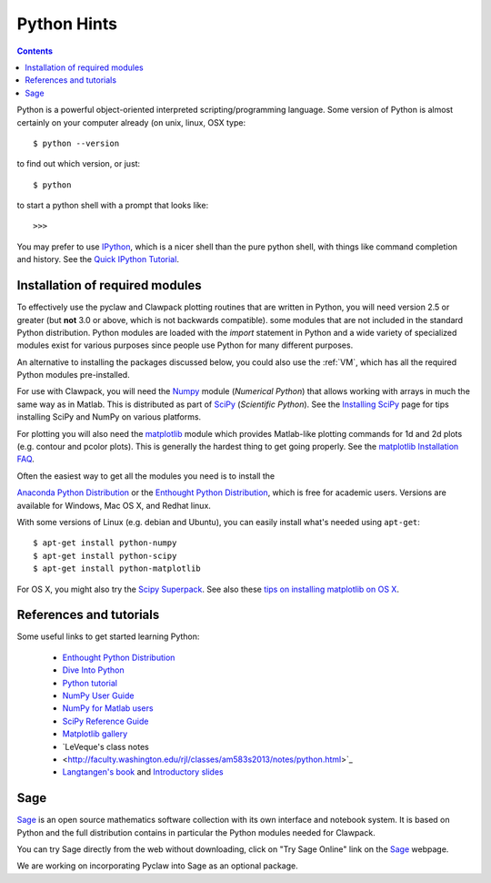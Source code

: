 

.. _python:

***************
Python Hints
***************

.. contents::

Python is a powerful object-oriented interpreted scripting/programming
language. Some version of Python is almost certainly on your computer
already (on unix, linux, OSX type::

    $ python --version 

to find out which version, or just::
    
    $ python

to start a python shell with a prompt that looks like::

    >>>

You may prefer to use `IPython
<http://ipython.scipy.org/moin/>`_, which is a nicer shell
than the pure python shell, with things like command completion and history.
See the `Quick IPython Tutorial
<http://ipython.scipy.org/doc/manual/html/interactive/tutorial.html>`_.

.. _python-install:

Installation of required modules
--------------------------------

To effectively use the pyclaw and Clawpack plotting routines that are
written in Python, you will need version 2.5 or greater
(but **not** 3.0 or above, which is not backwards compatible).  
some modules that are not included in the standard Python distribution. 
Python modules are loaded with the *import* statement in Python and a wide
variety of specialized modules exist for various purposes since people use
Python for many different purposes.

An alternative to installing the packages discussed below, you could also use the
:ref:`VM`, which has all the required Python modules pre-installed.

For use with Clawpack, you will need the `Numpy
<http://www.numpy.org/>`_ module (*Numerical Python*)
that allows working with arrays in much the same way as in Matlab.  
This is distributed as part of 
`SciPy <http://docs.scipy.org/doc/>`_ (*Scientific Python*).
See the `Installing SciPy <http://www.scipy.org/Installing_SciPy>`_
page for tips installing SciPy and NumPy on various platforms.

For plotting you will also need the `matplotlib
<http://matplotlib.org/>`_ module which provides Matlab-like
plotting commands for 1d and 2d plots (e.g. contour and pcolor plots).
This is generally the hardest thing to get going properly.  See the 
`matplotlib Installation FAQ
<http://matplotlib.sourceforge.net/faq/installing_faq.html>`_.

Often the easiest way to get all the modules you need is to install the

`Anaconda Python Distribution <http://docs.continuum.io/anaconda/>`_
or the 
`Enthought Python Distribution
<http://www.enthought.com/products/epd.php>`_, which is free for academic
users.  Versions are available for Windows, Mac OS X, and Redhat linux.  

With some versions of Linux (e.g. debian and Ubuntu), you can easily install
what's needed using ``apt-get``::

    $ apt-get install python-numpy
    $ apt-get install python-scipy
    $ apt-get install python-matplotlib

For OS X, you might also try the `Scipy Superpack
<http://stronginference.com/scipy-superpack/>`_.
See also these `tips on installing matplotlib on OS X
<http://matplotlib.sourceforge.net/faq/installing_faq.html#os-x-questions>`_.


References and tutorials
------------------------

Some useful links to get started learning Python:

   * `Enthought Python Distribution <http://www.enthought.com/products/epd.php>`_
   * `Dive Into Python <http://www.diveintopython.org/>`_

   * `Python tutorial <http://www.python.org/doc/tut/>`_
   * `NumPy User Guide <http://docs.scipy.org/doc/numpy/user/>`_
   * `NumPy for Matlab users <http://www.scipy.org/NumPy_for_Matlab_Users>`_
   * `SciPy Reference Guide <http://docs.scipy.org/doc/scipy/reference/>`_
   * `Matplotlib gallery <http://matplotlib.sourceforge.net/gallery.html>`_
   * `LeVeque's class notes
   * <http://faculty.washington.edu/rjl/classes/am583s2013/notes/python.html>`_ 
   * `Langtangen's book <http://folk.uio.no/hpl/scripting/>`_ and
     `Introductory slides <http://heim.ifi.uio.no/~hpl/scripting/all-nosplit/>`_


Sage
----

`Sage <http://www.sagemath.org/>`_ is an open source mathematics software 
collection with its own interface and notebook system.  It is based on
Python and the full distribution contains in particular
the Python modules needed for Clawpack.

You can try Sage directly from the
web without downloading, click on "Try Sage Online" link on the
`Sage <http://www.sagemath.org/>`_ webpage.

We are working on incorporating Pyclaw into Sage as an optional package.

